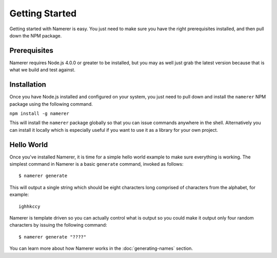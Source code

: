 Getting Started
===============
Getting started with Namerer is easy. You just need to make sure you have
the right prerequisites installed, and then pull down the NPM package.

Prerequisites
-------------
Namerer requires Node.js 4.0.0 or greater to be installed, but you may as
well just grab the latest version because that is what we build and test
against.

Installation
------------
Once you have Node.js installed and configured on your system, you just
need to pull down and install the ``namerer`` NPM package using the
following command.

``npm install -g namerer``

This will install the ``namerer`` package globally so that you can issue
commands anywhere in the shell. Alternatively you can install it locally
which is especially useful if you want to use it as a library for your
own project.

Hello World
-----------
Once you've installed Namerer, it is time for a simple hello world example
to make sure everything is working. The simplest command in Namerer is a
basic ``generate`` command, invoked as follows::

	$ namerer generate

This will output a single string which should be eight characters long
comprised of characters from the alphabet, for example::

	ighhkccy

Namerer is template driven so you can actually control what is output so
you could make it output only four random characters by issuing the
following command::

	$ namerer generate "????"

You can learn more about how Namerer works in the :doc:`generating-names` section.